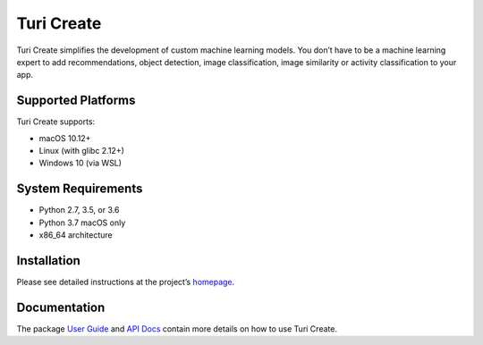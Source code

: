 Turi Create
===========

Turi Create simplifies the development of custom machine learning
models. You don’t have to be a machine learning expert to add
recommendations, object detection, image classification, image
similarity or activity classification to your app.

Supported Platforms
-------------------
Turi Create supports:

-  macOS 10.12+
-  Linux (with glibc 2.12+)
-  Windows 10 (via WSL)

System Requirements
-------------------

-  Python 2.7, 3.5, or 3.6
-  Python 3.7 macOS only
-  x86_64 architecture

Installation
------------

Please see detailed instructions at the project’s
`homepage <https://github.com/apple/turicreate/blob/master/README.md#installation>`__.

Documentation
-------------

The package `User
Guide <https://apple.github.io/turicreate/docs/userguide>`__ and `API
Docs <https://apple.github.io/turicreate/docs/api>`__ contain more
details on how to use Turi Create.
